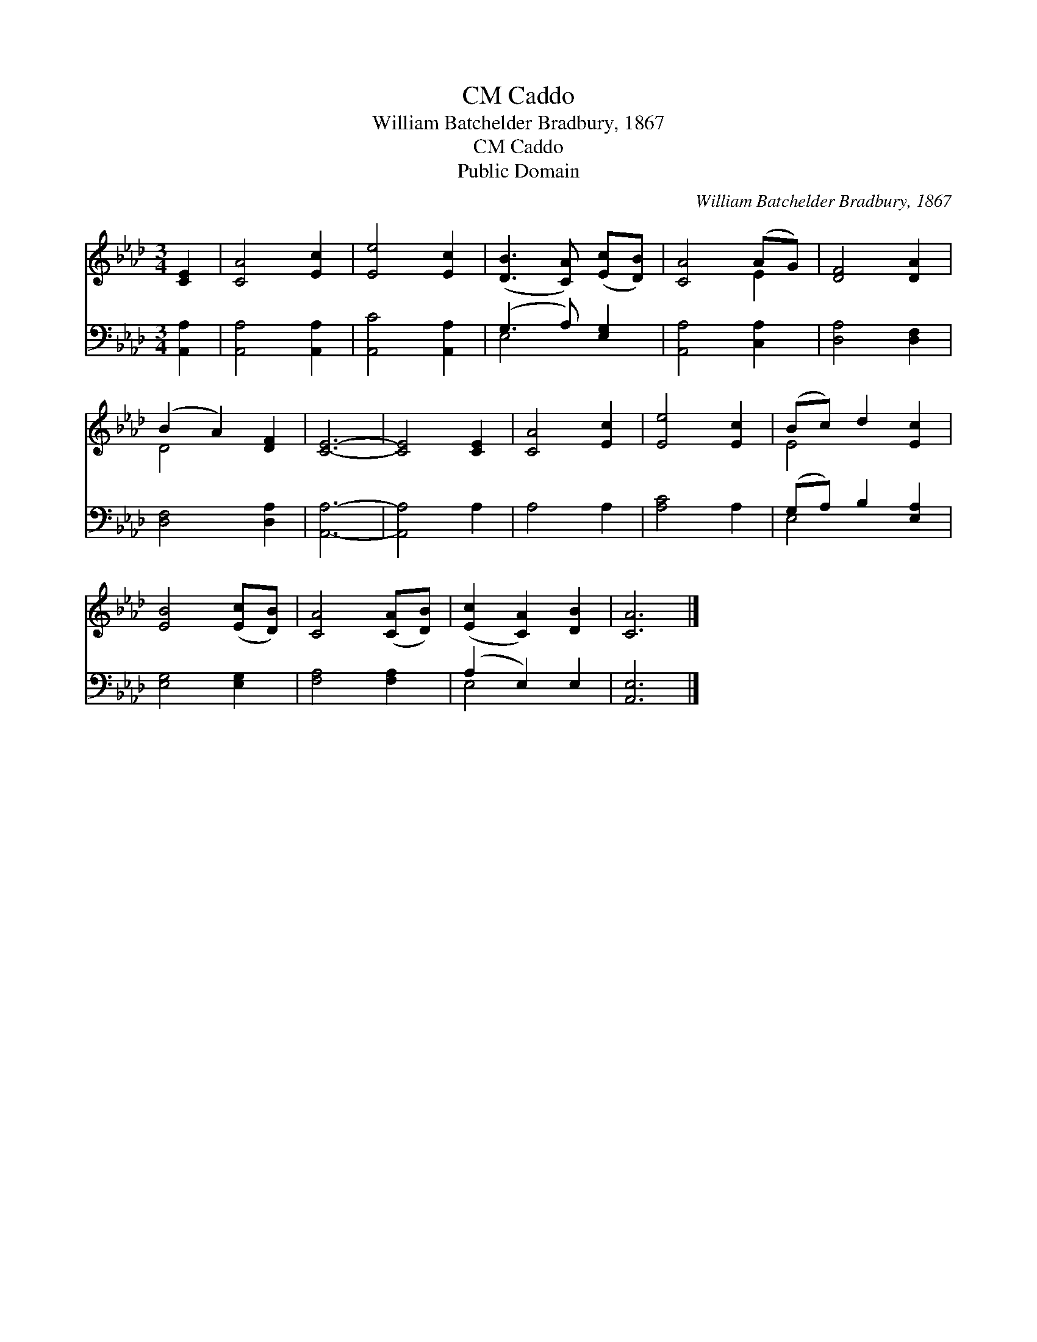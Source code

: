 X:1
T:Caddo, CM
T:William Batchelder Bradbury, 1867
T:Caddo, CM
T:Public Domain
C:William Batchelder Bradbury, 1867
Z:Public Domain
%%score ( 1 2 ) ( 3 4 )
L:1/8
M:3/4
K:Ab
V:1 treble 
V:2 treble 
V:3 bass 
V:4 bass 
V:1
 [CE]2 | [CA]4 [Ec]2 | [Ee]4 [Ec]2 | ([DB]3 [CA]) ([Ec][DB]) | [CA]4 (AG) | [DF]4 [DA]2 | %6
 (B2 A2) [DF]2 | [CE]6- | [CE]4 [CE]2 | [CA]4 [Ec]2 | [Ee]4 [Ec]2 | (Bc) d2 [Ec]2 | %12
 [EB]4 ([Ec][DB]) | [CA]4 ([CA][DB]) | ([Ec]2 [CA]2) [DB]2 | [CA]6 |] %16
V:2
 x2 | x6 | x6 | x6 | x4 E2 | x6 | D4 x2 | x6 | x6 | x6 | x6 | E4 x2 | x6 | x6 | x6 | x6 |] %16
V:3
 [A,,A,]2 | [A,,A,]4 [A,,A,]2 | [A,,C]4 [A,,A,]2 | (G,3 A,) [E,G,]2 | [A,,A,]4 [C,A,]2 | %5
 [D,A,]4 [D,F,]2 | [D,F,]4 [D,A,]2 | [A,,A,]6- | [A,,A,]4 A,2 | A,4 A,2 | [A,C]4 A,2 | %11
 (G,A,) B,2 [E,A,]2 | [E,G,]4 [E,G,]2 | [F,A,]4 [F,A,]2 | (A,2 E,2) E,2 | [A,,E,]6 |] %16
V:4
 x2 | x6 | x6 | E,4 x2 | x6 | x6 | x6 | x6 | x6 | x6 | x6 | E,4 x2 | x6 | x6 | E,4 x2 | x6 |] %16

